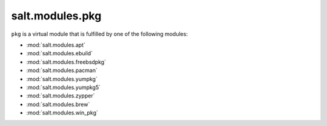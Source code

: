 ================
salt.modules.pkg
================

.. py:module:: salt.modules.pkg
    :synopsis: A virtual module for installing software packages

``pkg`` is a virtual module that is fulfilled by one of the following modules:

* :mod:`salt.modules.apt`
* :mod:`salt.modules.ebuild`
* :mod:`salt.modules.freebsdpkg`
* :mod:`salt.modules.pacman`
* :mod:`salt.modules.yumpkg`
* :mod:`salt.modules.yumpkg5`
* :mod:`salt.modules.zypper`
* :mod:`salt.modules.brew`
* :mod:`salt.modules.win_pkg`
